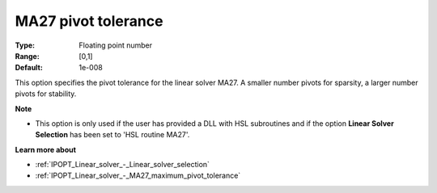 

.. _IPOPT_Linear_solver_-_MA27_pivot_tolerance:


MA27 pivot tolerance
====================



:Type:	Floating point number	
:Range:	[0,1]	
:Default:	1e-008	



This option specifies the pivot tolerance for the linear solver MA27. A smaller number pivots for sparsity, a larger number pivots for stability.



**Note** 

*	This option is only used if the user has provided a DLL with HSL subroutines and if the option **Linear Solver Selection**  has been set to 'HSL routine MA27'. 




**Learn more about** 

*	:ref:`IPOPT_Linear_solver_-_Linear_solver_selection` 
*	:ref:`IPOPT_Linear_solver_-_MA27_maximum_pivot_tolerance` 
